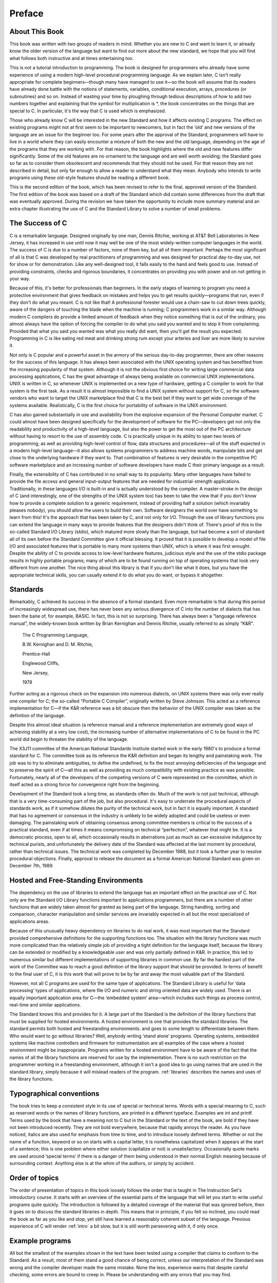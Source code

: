 Preface
=======



About This Book
---------------

This book was written with two groups of readers in
mind. Whether you are new to C and want to
learn it, or already know the older version of the
language but want to find out more about the new
standard, we hope that you will find what follows both
instructive and at times entertaining too.

This is not a
tutorial introduction to programming. The book is designed for programmers
who already have some experience of using a modern high-level
procedural programming language. As we explain later, C isn't
really appropriate for complete beginners—though many have managed
to use it—so the book will assume that its
readers have already done battle with the notions of statements,
variables, conditional execution, arrays, procedures (or subroutines) and so on.
Instead of wasting your time by ploughing through tedious descriptions
of how to add two numbers together and explaining that
the symbol for multiplication is \*, the book concentrates on the
things that are special to C. In particular, it's
the way that C is used which is emphasized.

Those
who already know C will be interested in the new
Standard and how it affects existing C programs. The effect
on existing programs might not at first seem to be
important to newcomers, but in fact the ‘old’ and new
versions of the language are an issue for the beginner
too. For some years after the approval of the Standard,
programmers will have to live in a world where they
can easily encounter a mixture of both the new and
the old language, depending on the age of the programs
that they are working with. For that reason, the book
highlights where the old and new features differ significantly. Some
of the old features are no ornament to the language
and are well worth avoiding; the Standard goes so far
as to consider them obsolescent and recommends that they should
not be used. For that reason they are not described
in detail, but only far enough to allow a reader
to understand what they mean. Anybody who intends to write
programs using these old-style features should be reading a
different book.

This is the second edition of the book,
which has been revised to refer to the final, approved
version of the Standard. The first edition of the book
was based on a draft of the Standard which did
contain some differences from the draft that was eventually approved.
During the revision we have taken the opportunity to include
more summary material and an extra chapter illustrating the use
of C and the Standard Library to solve a number
of small problems.

The Success of C
----------------

C is a remarkable language. Designed originally by one man, Dennis Ritchie,
working at AT&T Bell Laboratories in New
Jersey, it has increased in use until now it may
well be one of the most widely-written computer languages
in the world. The success of C is due to
a number of factors, none of them key, but all
of them important. Perhaps the most significant of all is
that C was developed by real practitioners of programming and
was designed for practical day-to-day use, not for
show or for demonstration. Like any well-designed tool, it
falls easily to the hand and feels good to use.
Instead of providing constraints, checks and rigorous boundaries, it concentrates
on providing you with power and on not getting in
your way.

Because of this, it's better for professionals
than beginners. In the early stages of learning to program
you need a protective environment that gives feedback on mistakes
and helps you to get results quickly—programs that run,
even if they don't do what you meant. C
is not like that! A professional forester would use a
chain-saw to cut down trees quickly, aware of the
dangers of touching the blade when the machine is running;
C programmers work in a similar way. Although modern C
compilers do provide a limited amount of feedback when they
notice something that is out of the ordinary, you almost
always have the option of forcing the compiler to do
what you said you wanted and to stop it from
complaining. Provided that what you said you wanted was what
you really did want, then you'll get the result
you expected. Programming in C is like eating red meat
and drinking strong rum except your arteries and liver are
more likely to survive it.

Not only is C popular and a powerful asset in
the armory of the serious day-to-day programmer, there
are other reasons for the success of this language. It
has always been associated with the UNIX operating system and
has benefited from the increasing popularity of that system. Although
it is not the obvious first choice for writing large
commercial data processing applications, C has the great advantage of
always being available on commercial UNIX implementations. UNIX is written
in C, so whenever UNIX is implemented on a new
type of hardware, getting a C compiler to work for
that system is the first task. As a result it
is almost impossible to find a UNIX system without support
for C, so the software vendors who want to target
the UNIX marketplace find that C is the best bet
if they want to get wide coverage of the systems
available. Realistically, C is the first choice for portability of
software in the UNIX environment.

C has also gained substantially
in use and availability from the explosive expansion of the
Personal Computer market. C could almost have been designed specifically
for the development of software for the PC—developers get
not only the readability and productivity of a high-level
language, but also the power to get the most out
of the PC architecture without having to resort to the
use of assembly code. C is practically unique in its
ability to span two levels of programming; as well as
providing high-level control of flow, data structures and procedures—all
of the stuff expected in a modern high-level
language—it also allows systems programmers to address machine words,
manipulate bits and get close to the underlying hardware if
they want to. That combination of features is very desirable
in the competitive PC software marketplace and an increasing number
of software developers have made C their primary language as
a result.

Finally, the extensibility of C has contributed in
no small way to its popularity. Many other languages have
failed to provide the file access and general input-output
features that are needed for industrial-strength applications. Traditionally, in
these languages I/O is built-in and is actually
understood by the compiler. A master-stroke in the design
of C (and interestingly, one of the strengths of the
UNIX system too) has been to take the view that
if you don't know how to provide a complete
solution to a generic requirement, instead of providing half a
solution (which invariably pleases nobody), you should allow the users
to build their own. Software designers the world over have
something to learn from this! It's the approach that
has been taken by C, and not only for I/O.
Through the use of library functions you can extend
the language in many ways to provide features that the
designers didn't think of. There's proof of this
in the so-called Standard I/O Library (stdio), which
matured more slowly than the language, but had become a
sort of standard all of its own before the Standard
Committee give it official blessing. It proved that it is
possible to develop a model of file I/O and
associated features that is portable to many more systems than
UNIX, which is where it was first wrought. Despite the
ability of C to provide access to low-level hardware
features, judicious style and the use of the stdio package
results in highly portable programs; many of which are to
be found running on top of operating systems that look
very different from one another. The nice thing about this
library is that if you don't like what it
does, but you have the appropriate technical skills, you can
usually extend it to do what you do want, or
bypass it altogether.

Standards
---------

Remarkably, C achieved its success in the absence of a
formal standard. Even more remarkable is that during this period
of increasingly widespread use, there has never been any serious
divergence of C into the number of dialects that has
been the bane of, for example, BASIC. In fact, this
is not so surprising. There has always been a “language
reference manual”, the widely-known book written by Brian Kernighan
and Dennis Ritchie, usually referred to as simply “K&R”.

    The C Programming Language,

    B.W. Kernighan and D. M. Ritchie,

    Prentice-Hall

    Englewood Cliffs,

    New Jersey,

    1978

Further acting as a rigorous check on the expansion into
numerous dialects, on UNIX systems there was only ever really
one compiler for C; the so-called “Portable C Compiler”,
originally written by Steve Johnson. This acted as a reference
implementation for C—if the K&R reference was a
bit obscure then the behavior of the UNIX compiler was
taken as the definition of the language.

Despite this almost
ideal situation (a reference manual and a reference implementation are
extremely good ways of achieving stability at a very low
cost), the increasing number of alternative implementations of C to
be found in the PC world did begin to threaten
the stability of the language.

The X3J11 committee of the
American National Standards Institute started work in the early 1980's
to produce a formal standard for C. The committee
took as its reference the K&R definition and began
its lengthy and painstaking work. The job was to try
to eliminate ambiguities, to define the undefined, to fix the
most annoying deficiencies of the language and to preserve the
spirit of C—all this as well as providing as
much compatibility with existing practice as was possible. Fortunately, nearly
all of the developers of the competing versions of C
were represented on the committee, which in itself acted as
a strong force for convergence right from the beginning.

Development
of the Standard took a long time, as standards often
do. Much of the work is not just technical, although
that is a very time-consuming part of the job,
but also procedural. It's easy to underrate the procedural
aspects of standards work, as if it somehow dilutes the
purity of the technical work, but in fact it is
equally important. A standard that has no agreement or consensus
in the industry is unlikely to be widely adopted and
could be useless or even damaging. The painstaking work of
obtaining consensus among committee members is critical to the success
of a practical standard, even if at times it means
compromising on technical “perfection”, whatever that might be. It is
a democratic process, open to all, which occasionally results in
aberrations just as much as can excessive indulgence by technical
purists, and unfortunately the delivery date of the Standard was
affected at the last moment by procedural, rather than technical
issues. The technical work was completed by December 1988, but
it took a further year to resolve procedural objections. Finally,
approval to release the document as a formal American National
Standard was given on December 7th, 1989.


Hosted and Free-Standing Environments
-------------------------------------

The dependency on the use of libraries to extend the
language has an important effect on the practical use of
C. Not only are the Standard I/O Library functions important
to applications programmers, but there are a number of other
functions that are widely taken almost for granted as being
part of the language. String handling, sorting and comparison, character
manipulation and similar services are invariably expected in all but
the most specialized of applications areas.

Because of this unusually
heavy dependency on libraries to do real work, it was
most important that the Standard provided comprehensive definitions for the
supporting functions too. The situation with the library functions was
much more complicated than the relatively simple job of providing
a tight definition for the language itself, because the library
can be extended or modified by a knowledgeable user and
was only partially defined in K&R. In practice, this
led to numerous similar but different implementations of supporting libraries
in common use. By far the hardest part of the
work of the Committee was to reach a good definition
of the library support that should be provided. In terms
of benefit to the final user of C, it is
this work that will prove to be by far and
away the most valuable part of the Standard.

However, not
all C programs are used for the same type of
applications. The Standard Library is useful for ‘data processing’ types
of applications, where file I/O and numeric and string
oriented data are widely used. There is an equally important
application area for C—the ‘embedded system’ area—which includes
such things as process control, real-time and similar applications.

The Standard knows this and provides for it. A large
part of the Standard is the definition of the library
functions that must be supplied for hosted environments. A hosted
environment is one that provides the standard libraries. The standard
permits both hosted and freestanding environments. and goes to some
length to differentiate between them. Who would want to go
without libraries? Well, anybody writing ‘stand alone’ programs. Operating systems,
embedded systems like machine controllers and firmware for instrumentation are
all examples of the case where a hosted environment might
be inappropriate. Programs written for a hosted environment have to
be aware of the fact that the names of all
the library functions are reserved for use by the implementation.
There is no such restriction on the programmer working in
a freestanding environment, although it isn't a good idea
to go using names that are used in the standard
library, simply because it will mislead readers of the program.
:ref:`libraries` describes the names and uses of the library
functions.

Typographical conventions
-------------------------

The book tries to keep a consistent style in its
use of special or technical terms. Words with a special
meaning to C, such as reserved words or the names
of library functions, are printed in a different typeface. Examples
are int and printf. Terms used by the book that
have a meaning not to C but in the Standard
or the text of the book, are bold if they
have not been introduced recently. They are not bold everywhere,
because that rapidly annoys the reader. As you have noticed,
italics are also used for emphasis from time to time,
and to introduce loosely defined terms. Whether or not the
name of a function, keyword or so on starts with
a capital letter, it is nonetheless capitalized when it appears
at the start of a sentence; this is one problem
where either solution (capitalize or not) is unsatisfactory. Occasionally quote
marks are used around ‘special terms’ if there is a
danger of them being understood in their normal English meaning
because of surrounding context. Anything else is at the whim
of the authors, or simply by accident.

Order of topics
---------------

The order of presentation of topics in this book loosely
follows the order that is taught in The Instruction Set's
introductory course. It starts with an overview of the
essential parts of the language that will let you start
to write useful programs quite quickly. The introduction is followed
by a detailed coverage of the material that was ignored
before, then it goes on to discuss the standard libraries
in depth. This means that in principle, if you felt
so inclined, you could read the book as far as
you like and stop, yet still have learned a reasonably
coherent subset of the language. Previous experience of C will
render :ref:`intro` a bit slow, but it is still
worth persevering with it, if only once.

Example programs
----------------

All but the smallest of the examples shown in the
text have been tested using a compiler that claims to
conform to the Standard. As a result, most of them
stand a good chance of being correct, unless our interpretation
of the Standard was wrong and the compiler developer made
the same mistake. None the less, experience warns that despite
careful checking, some errors are bound to creep in. Please
be understanding with any errors that you may find.

Deference to Higher Authority
-----------------------------

This book is an attempt to produce a readable and
enlightening description of the language defined by the Standard. It
sets out to to make interpretations of what the Standard
actually means but to express them in ‘simpler’ English. We've
done our best to get it right, but you
must never forget that the only place that the language
is fully defined is in the Standard itself. It is
entirely possible that what we interpret the Standard to mean
is at times not what the Standard Committee sought to
specify, or that the way we explain it is looser
and less precise than it is in the Standard. If
you are in any doubt: READ THE STANDARD! It's
not meant to be read for pleasure, but it is
meant to be accurate and unambiguous; look nowhere else for
the authoritative last word.

Address for the Standard
------------------------

Copies of the Standard can be obtained from:

    X3 Secretariat,

    CBEMA,

    311 First Street, NW,

    Suite 500,

    Washington DC 20001-2178,

    USA.

    Phone (+1) (202) 737 8888

Mike Banahan

Declan Brady

Mark Doran


January 1991
